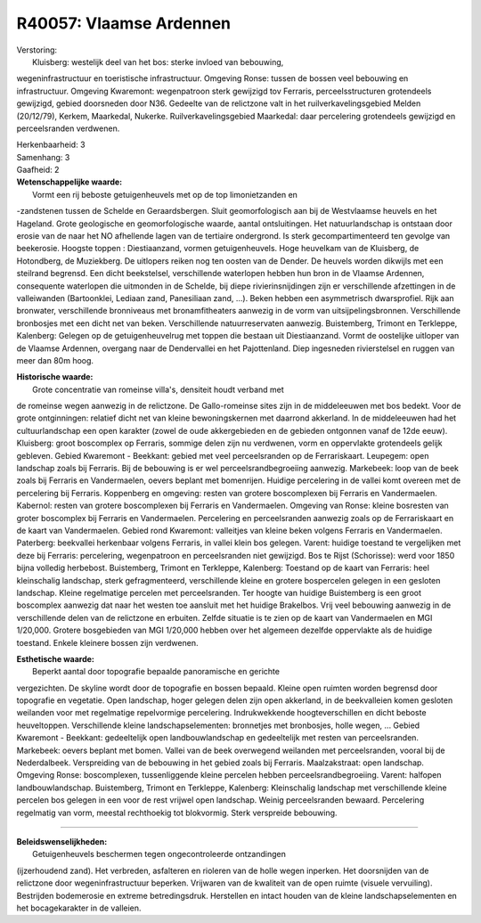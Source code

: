 R40057: Vlaamse Ardennen
========================

| Verstoring:
|  Kluisberg: westelijk deel van het bos: sterke invloed van bebouwing,
wegeninfrastructuur en toeristische infrastructuur. Omgeving Ronse:
tussen de bossen veel bebouwing en infrastructuur. Omgeving Kwaremont:
wegenpatroon sterk gewijzigd tov Ferraris, perceelsstructuren
grotendeels gewijzigd, gebied doorsneden door N36. Gedeelte van de
relictzone valt in het ruilverkavelingsgebied Melden (20/12/79), Kerkem,
Maarkedal, Nukerke. Ruilverkavelingsgebied Maarkedal: daar percelering
grotendeels gewijzigd en perceelsranden verdwenen.

| Herkenbaarheid: 3

| Samenhang: 3

| Gaafheid: 2

| **Wetenschappelijke waarde:**
|  Vormt een rij beboste getuigenheuvels met op de top limonietzanden en
-zandstenen tussen de Schelde en Geraardsbergen. Sluit geomorfologisch
aan bij de Westvlaamse heuvels en het Hageland. Grote geologische en
geomorfologische waarde, aantal ontsluitingen. Het natuurlandschap is
ontstaan door erosie van de naar het NO afhellende lagen van de
tertiaire ondergrond. Is sterk gecompartimenteerd ten gevolge van
beekerosie. Hoogste toppen : Diestiaanzand, vormen getuigenheuvels. Hoge
heuvelkam van de Kluisberg, de Hotondberg, de Muziekberg. De uitlopers
reiken nog ten oosten van de Dender. De heuvels worden dikwijls met een
steilrand begrensd. Een dicht beekstelsel, verschillende waterlopen
hebben hun bron in de Vlaamse Ardennen, consequente waterlopen die
uitmonden in de Schelde, bij diepe rivierinsnijdingen zijn er
verschillende afzettingen in de valleiwanden (Bartoonklei, Lediaan zand,
Panesiliaan zand, ...). Beken hebben een asymmetrisch dwarsprofiel. Rijk
aan bronwater, verschillende bronniveaus met bronamfitheaters aanwezig
in de vorm van uitsijpelingsbronnen. Verschillende bronbosjes met een
dicht net van beken. Verschillende natuurreservaten aanwezig.
Buistemberg, Trimont en Terkleppe, Kalenberg: Gelegen op de
getuigenheuvelrug met toppen die bestaan uit Diestiaanzand. Vormt de
oostelijke uitloper van de Vlaamse Ardennen, overgang naar de
Dendervallei en het Pajottenland. Diep ingesneden rivierstelsel en
ruggen van meer dan 80m hoog.

| **Historische waarde:**
|  Grote concentratie van romeinse villa's, densiteit houdt verband met
de romeinse wegen aanwezig in de relictzone. De Gallo-romeinse sites
zijn in de middeleeuwen met bos bedekt. Voor de grote ontginningen:
relatief dicht net van kleine bewoningskernen met daarrond akkerland. In
de middeleeuwen had het cultuurlandschap een open karakter (zowel de
oude akkergebieden en de gebieden ontgonnen vanaf de 12de eeuw).
Kluisberg: groot boscomplex op Ferraris, sommige delen zijn nu
verdwenen, vorm en oppervlakte grotendeels gelijk gebleven. Gebied
Kwaremont - Beekkant: gebied met veel perceelsranden op de
Ferrariskaart. Leupegem: open landschap zoals bij Ferraris. Bij de
bebouwing is er wel perceelsrandbegroeiing aanwezig. Markebeek: loop van
de beek zoals bij Ferraris en Vandermaelen, oevers beplant met
bomenrijen. Huidige percelering in de vallei komt overeen met de
percelering bij Ferraris. Koppenberg en omgeving: resten van grotere
boscomplexen bij Ferraris en Vandermaelen. Kabernol: resten van grotere
boscomplexen bij Ferraris en Vandermaelen. Omgeving van Ronse: kleine
bosresten van groter boscomplex bij Ferraris en Vandermaelen.
Percelering en perceelsranden aanwezig zoals op de Ferrariskaart en de
kaart van Vandermaelen. Gebied rond Kwaremont: valleitjes van kleine
beken volgens Ferraris en Vandermaelen. Paterberg: beekvallei herkenbaar
volgens Ferraris, in vallei klein bos gelegen. Varent: huidige toestand
te vergelijken met deze bij Ferraris: percelering, wegenpatroon en
perceelsranden niet gewijzigd. Bos te Rijst (Schorisse): werd voor 1850
bijna volledig herbebost. Buistemberg, Trimont en Terkleppe, Kalenberg:
Toestand op de kaart van Ferraris: heel kleinschalig landschap, sterk
gefragmenteerd, verschillende kleine en grotere bospercelen gelegen in
een gesloten landschap. Kleine regelmatige percelen met perceelsranden.
Ter hoogte van huidige Buistemberg is een groot boscomplex aanwezig dat
naar het westen toe aansluit met het huidige Brakelbos. Vrij veel
bebouwing aanwezig in de verschillende delen van de relictzone en
erbuiten. Zelfde situatie is te zien op de kaart van Vandermaelen en MGI
1/20,000. Grotere bosgebieden van MGI 1/20,000 hebben over het algemeen
dezelfde oppervlakte als de huidige toestand. Enkele kleinere bossen
zijn verdwenen.

| **Esthetische waarde:**
|  Beperkt aantal door topografie bepaalde panoramische en gerichte
vergezichten. De skyline wordt door de topografie en bossen bepaald.
Kleine open ruimten worden begrensd door topografie en vegetatie. Open
landschap, hoger gelegen delen zijn open akkerland, in de beekvalleien
komen gesloten weilanden voor met regelmatige repelvormige percelering.
Indrukwekkende hoogteverschillen en dicht beboste heuveltoppen.
Verschillende kleine landschapselementen: bronnetjes met bronbosjes,
holle wegen, ... Gebied Kwaremont - Beekkant: gedeeltelijk open
landbouwlandschap en gedeeltelijk met resten van perceelsranden.
Markebeek: oevers beplant met bomen. Vallei van de beek overwegend
weilanden met perceelsranden, vooral bij de Nederdalbeek. Verspreiding
van de bebouwing in het gebied zoals bij Ferraris. Maalzakstraat: open
landschap. Omgeving Ronse: boscomplexen, tussenliggende kleine percelen
hebben perceelsrandbegroeiing. Varent: halfopen landbouwlandschap.
Buistemberg, Trimont en Terkleppe, Kalenberg: Kleinschalig landschap met
verschillende kleine percelen bos gelegen in een voor de rest vrijwel
open landschap. Weinig perceelsranden bewaard. Percelering regelmatig
van vorm, meestal rechthoekig tot blokvormig. Sterk verspreide
bebouwing.

--------------

| **Beleidswenselijkheden:**
|  Getuigenheuvels beschermen tegen ongecontroleerde ontzandingen
(ijzerhoudend zand). Het verbreden, asfalteren en rioleren van de holle
wegen inperken. Het doorsnijden van de relictzone door
wegeninfrastructuur beperken. Vrijwaren van de kwaliteit van de open
ruimte (visuele vervuiling). Bestrijden bodemerosie en extreme
betredingsdruk. Herstellen en intact houden van de kleine
landschapselementen en het bocagekarakter in de valleien.
